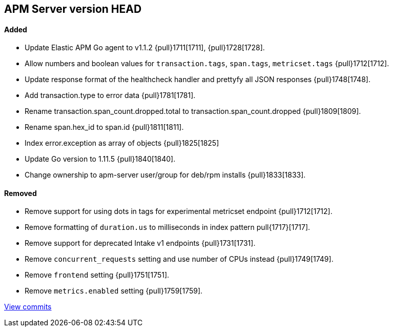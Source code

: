 [[release-notes-head]]
== APM Server version HEAD

[float]
==== Added

- Update Elastic APM Go agent to v1.1.2 {pull}1711[1711], {pull}1728[1728].
- Allow numbers and boolean values for `transaction.tags`, `span.tags`, `metricset.tags` {pull}1712[1712].
- Update response format of the healthcheck handler and prettyfy all JSON responses {pull}1748[1748].
- Add transaction.type to error data {pull}1781[1781].
- Rename transaction.span_count.dropped.total to transaction.span_count.dropped {pull}1809[1809].
- Rename span.hex_id to span.id {pull}1811[1811].
- Index error.exception as array of objects {pull}1825[1825]
- Update Go version to 1.11.5 {pull}1840[1840].
- Change ownership to apm-server user/group for deb/rpm installs {pull}1833[1833].

[float]
==== Removed
- Remove support for using dots in tags for experimental metricset endpoint {pull}1712[1712].
- Remove formatting of `duration.us` to milliseconds in index pattern pull{1717}[1717].
- Remove support for deprecated Intake v1 endpoints {pull}1731[1731].
- Remove `concurrent_requests` setting and use number of CPUs instead {pull}1749[1749].
- Remove `frontend` setting {pull}1751[1751].
- Remove `metrics.enabled` setting {pull}1759[1759].

https://github.com/elastic/apm-server/compare/v7.0.0-alpha2...master[View commits]
